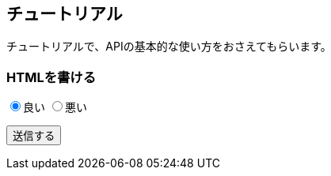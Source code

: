 :function: チュートリアル

[[anchor-01]]
== {function}

チュートリアルで、APIの基本的な使い方をおさえてもらいます。

=== HTMLを書ける

++++
<p>
<input type="radio" name="hyouka" value="good" checked="checked">良い
<input type="radio" name="hyouka" value="bad">悪い
</p>
<p>
<input type="button" value="送信する">
</p>
++++
